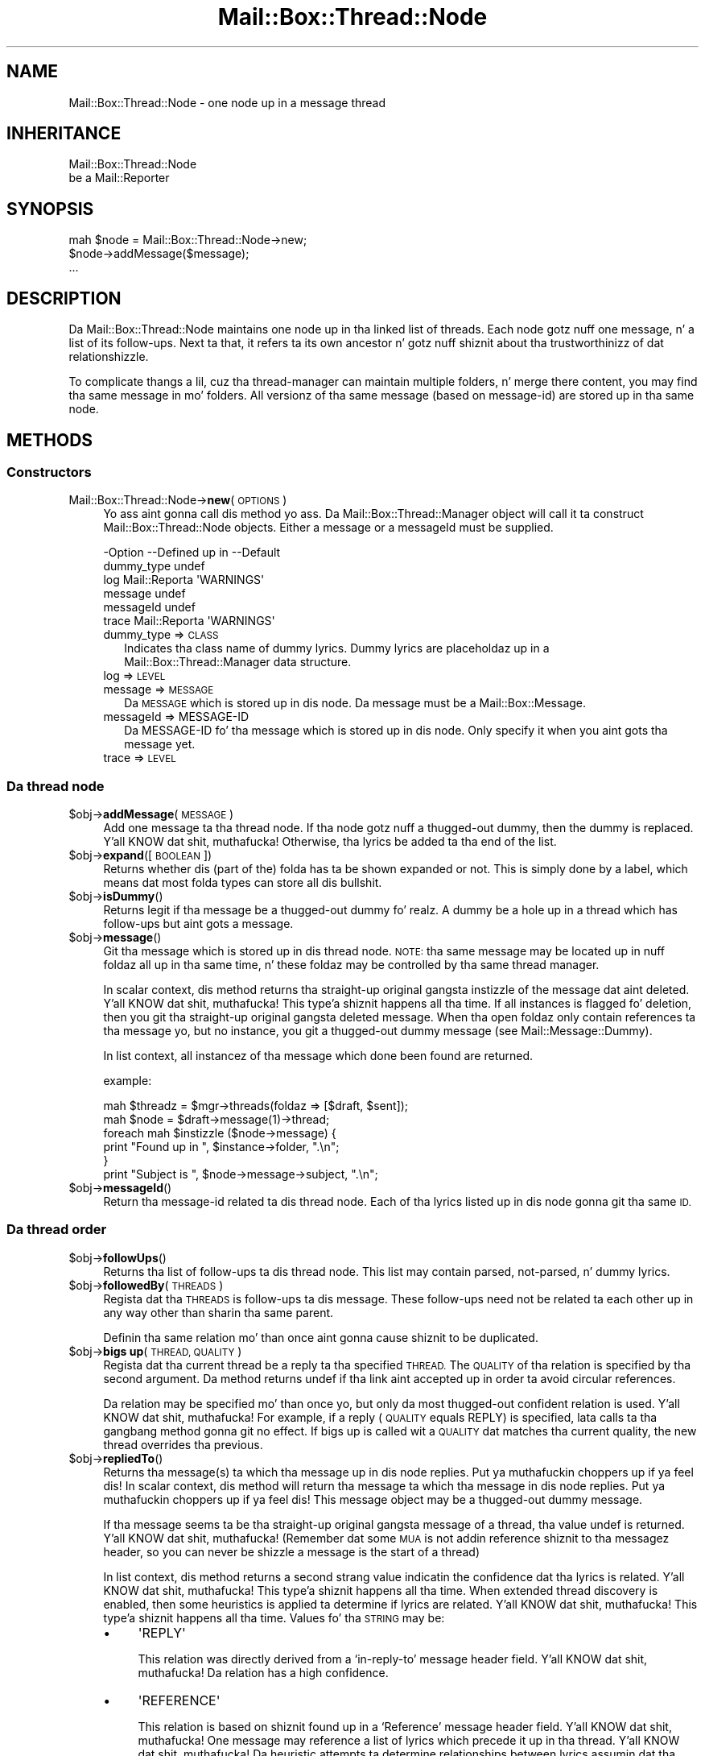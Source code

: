 .\" Automatically generated by Pod::Man 2.27 (Pod::Simple 3.28)
.\"
.\" Standard preamble:
.\" ========================================================================
.de Sp \" Vertical space (when we can't use .PP)
.if t .sp .5v
.if n .sp
..
.de Vb \" Begin verbatim text
.ft CW
.nf
.ne \\$1
..
.de Ve \" End verbatim text
.ft R
.fi
..
.\" Set up some characta translations n' predefined strings.  \*(-- will
.\" give a unbreakable dash, \*(PI'ma give pi, \*(L" will give a left
.\" double quote, n' \*(R" will give a right double quote.  \*(C+ will
.\" give a sickr C++.  Capital omega is used ta do unbreakable dashes and
.\" therefore won't be available.  \*(C` n' \*(C' expand ta `' up in nroff,
.\" not a god damn thang up in troff, fo' use wit C<>.
.tr \(*W-
.ds C+ C\v'-.1v'\h'-1p'\s-2+\h'-1p'+\s0\v'.1v'\h'-1p'
.ie n \{\
.    dz -- \(*W-
.    dz PI pi
.    if (\n(.H=4u)&(1m=24u) .ds -- \(*W\h'-12u'\(*W\h'-12u'-\" diablo 10 pitch
.    if (\n(.H=4u)&(1m=20u) .ds -- \(*W\h'-12u'\(*W\h'-8u'-\"  diablo 12 pitch
.    dz L" ""
.    dz R" ""
.    dz C` ""
.    dz C' ""
'br\}
.el\{\
.    dz -- \|\(em\|
.    dz PI \(*p
.    dz L" ``
.    dz R" ''
.    dz C`
.    dz C'
'br\}
.\"
.\" Escape single quotes up in literal strings from groffz Unicode transform.
.ie \n(.g .ds Aq \(aq
.el       .ds Aq '
.\"
.\" If tha F regista is turned on, we'll generate index entries on stderr for
.\" titlez (.TH), headaz (.SH), subsections (.SS), shit (.Ip), n' index
.\" entries marked wit X<> up in POD.  Of course, you gonna gotta process the
.\" output yo ass up in some meaningful fashion.
.\"
.\" Avoid warnin from groff bout undefined regista 'F'.
.de IX
..
.nr rF 0
.if \n(.g .if rF .nr rF 1
.if (\n(rF:(\n(.g==0)) \{
.    if \nF \{
.        de IX
.        tm Index:\\$1\t\\n%\t"\\$2"
..
.        if !\nF==2 \{
.            nr % 0
.            nr F 2
.        \}
.    \}
.\}
.rr rF
.\"
.\" Accent mark definitions (@(#)ms.acc 1.5 88/02/08 SMI; from UCB 4.2).
.\" Fear. Shiiit, dis aint no joke.  Run. I aint talkin' bout chicken n' gravy biatch.  Save yo ass.  No user-serviceable parts.
.    \" fudge factors fo' nroff n' troff
.if n \{\
.    dz #H 0
.    dz #V .8m
.    dz #F .3m
.    dz #[ \f1
.    dz #] \fP
.\}
.if t \{\
.    dz #H ((1u-(\\\\n(.fu%2u))*.13m)
.    dz #V .6m
.    dz #F 0
.    dz #[ \&
.    dz #] \&
.\}
.    \" simple accents fo' nroff n' troff
.if n \{\
.    dz ' \&
.    dz ` \&
.    dz ^ \&
.    dz , \&
.    dz ~ ~
.    dz /
.\}
.if t \{\
.    dz ' \\k:\h'-(\\n(.wu*8/10-\*(#H)'\'\h"|\\n:u"
.    dz ` \\k:\h'-(\\n(.wu*8/10-\*(#H)'\`\h'|\\n:u'
.    dz ^ \\k:\h'-(\\n(.wu*10/11-\*(#H)'^\h'|\\n:u'
.    dz , \\k:\h'-(\\n(.wu*8/10)',\h'|\\n:u'
.    dz ~ \\k:\h'-(\\n(.wu-\*(#H-.1m)'~\h'|\\n:u'
.    dz / \\k:\h'-(\\n(.wu*8/10-\*(#H)'\z\(sl\h'|\\n:u'
.\}
.    \" troff n' (daisy-wheel) nroff accents
.ds : \\k:\h'-(\\n(.wu*8/10-\*(#H+.1m+\*(#F)'\v'-\*(#V'\z.\h'.2m+\*(#F'.\h'|\\n:u'\v'\*(#V'
.ds 8 \h'\*(#H'\(*b\h'-\*(#H'
.ds o \\k:\h'-(\\n(.wu+\w'\(de'u-\*(#H)/2u'\v'-.3n'\*(#[\z\(de\v'.3n'\h'|\\n:u'\*(#]
.ds d- \h'\*(#H'\(pd\h'-\w'~'u'\v'-.25m'\f2\(hy\fP\v'.25m'\h'-\*(#H'
.ds D- D\\k:\h'-\w'D'u'\v'-.11m'\z\(hy\v'.11m'\h'|\\n:u'
.ds th \*(#[\v'.3m'\s+1I\s-1\v'-.3m'\h'-(\w'I'u*2/3)'\s-1o\s+1\*(#]
.ds Th \*(#[\s+2I\s-2\h'-\w'I'u*3/5'\v'-.3m'o\v'.3m'\*(#]
.ds ae a\h'-(\w'a'u*4/10)'e
.ds Ae A\h'-(\w'A'u*4/10)'E
.    \" erections fo' vroff
.if v .ds ~ \\k:\h'-(\\n(.wu*9/10-\*(#H)'\s-2\u~\d\s+2\h'|\\n:u'
.if v .ds ^ \\k:\h'-(\\n(.wu*10/11-\*(#H)'\v'-.4m'^\v'.4m'\h'|\\n:u'
.    \" fo' low resolution devices (crt n' lpr)
.if \n(.H>23 .if \n(.V>19 \
\{\
.    dz : e
.    dz 8 ss
.    dz o a
.    dz d- d\h'-1'\(ga
.    dz D- D\h'-1'\(hy
.    dz th \o'bp'
.    dz Th \o'LP'
.    dz ae ae
.    dz Ae AE
.\}
.rm #[ #] #H #V #F C
.\" ========================================================================
.\"
.IX Title "Mail::Box::Thread::Node 3"
.TH Mail::Box::Thread::Node 3 "2012-11-28" "perl v5.18.2" "User Contributed Perl Documentation"
.\" For nroff, turn off justification. I aint talkin' bout chicken n' gravy biatch.  Always turn off hyphenation; it makes
.\" way too nuff mistakes up in technical documents.
.if n .ad l
.nh
.SH "NAME"
Mail::Box::Thread::Node \- one node up in a message thread
.SH "INHERITANCE"
.IX Header "INHERITANCE"
.Vb 2
\& Mail::Box::Thread::Node
\&   be a Mail::Reporter
.Ve
.SH "SYNOPSIS"
.IX Header "SYNOPSIS"
.Vb 3
\& mah $node = Mail::Box::Thread::Node\->new;
\& $node\->addMessage($message);
\& ...
.Ve
.SH "DESCRIPTION"
.IX Header "DESCRIPTION"
Da \f(CW\*(C`Mail::Box::Thread::Node\*(C'\fR maintains one node up in tha linked list of
threads.  Each node gotz nuff one message, n' a list of its follow-ups.
Next ta that, it refers ta its own ancestor n' gotz nuff shiznit
about tha trustworthinizz of dat relationshizzle.
.PP
To complicate thangs a lil, cuz tha thread-manager can maintain
multiple folders, n' merge there content, you may find tha same message
in mo' folders.  All versionz of tha same message (based on message-id)
are stored up in tha same node.
.SH "METHODS"
.IX Header "METHODS"
.SS "Constructors"
.IX Subsection "Constructors"
.IP "Mail::Box::Thread::Node\->\fBnew\fR(\s-1OPTIONS\s0)" 4
.IX Item "Mail::Box::Thread::Node->new(OPTIONS)"
Yo ass aint gonna call dis method yo ass. Da Mail::Box::Thread::Manager
object will call it ta construct \f(CW\*(C`Mail::Box::Thread::Node\*(C'\fR objects.
Either a \f(CW\*(C`message\*(C'\fR or a \f(CW\*(C`messageId\*(C'\fR must be supplied.
.Sp
.Vb 6
\& \-Option    \-\-Defined up in     \-\-Default
\&  dummy_type                   undef
\&  log         Mail::Reporta   \*(AqWARNINGS\*(Aq
\&  message                      undef
\&  messageId                    undef
\&  trace       Mail::Reporta   \*(AqWARNINGS\*(Aq
.Ve
.RS 4
.IP "dummy_type => \s-1CLASS\s0" 2
.IX Item "dummy_type => CLASS"
Indicates tha class name of dummy lyrics. Dummy lyrics are
placeholdaz up in a Mail::Box::Thread::Manager data structure.
.IP "log => \s-1LEVEL\s0" 2
.IX Item "log => LEVEL"
.PD 0
.IP "message => \s-1MESSAGE\s0" 2
.IX Item "message => MESSAGE"
.PD
Da \s-1MESSAGE\s0 which is stored up in dis node.  Da message
must be a Mail::Box::Message.
.IP "messageId => MESSAGE-ID" 2
.IX Item "messageId => MESSAGE-ID"
Da MESSAGE-ID fo' tha message which is stored up in dis node.  Only
specify it when you aint gots tha message yet.
.IP "trace => \s-1LEVEL\s0" 2
.IX Item "trace => LEVEL"
.RE
.RS 4
.RE
.SS "Da thread node"
.IX Subsection "Da thread node"
.PD 0
.ie n .IP "$obj\->\fBaddMessage\fR(\s-1MESSAGE\s0)" 4
.el .IP "\f(CW$obj\fR\->\fBaddMessage\fR(\s-1MESSAGE\s0)" 4
.IX Item "$obj->addMessage(MESSAGE)"
.PD
Add one message ta tha thread node.  If tha node gotz nuff a thugged-out dummy, then
the dummy is replaced. Y'all KNOW dat shit, muthafucka! Otherwise, tha lyrics be added ta tha end of the
list.
.ie n .IP "$obj\->\fBexpand\fR([\s-1BOOLEAN\s0])" 4
.el .IP "\f(CW$obj\fR\->\fBexpand\fR([\s-1BOOLEAN\s0])" 4
.IX Item "$obj->expand([BOOLEAN])"
Returns whether dis (part of the) folda has ta be shown expanded or not.
This is simply done by a label, which means dat most folda types can
store all dis bullshit.
.ie n .IP "$obj\->\fBisDummy\fR()" 4
.el .IP "\f(CW$obj\fR\->\fBisDummy\fR()" 4
.IX Item "$obj->isDummy()"
Returns legit if tha message be a thugged-out dummy fo' realz. A dummy be a \*(L"hole\*(R" up in a thread
which has follow-ups but aint gots a message.
.ie n .IP "$obj\->\fBmessage\fR()" 4
.el .IP "\f(CW$obj\fR\->\fBmessage\fR()" 4
.IX Item "$obj->message()"
Git tha message which is stored up in dis thread node.  \s-1NOTE:\s0 tha same
message may be located up in nuff foldaz all up in tha same time, n' these
foldaz may be controlled by tha same thread manager.
.Sp
In scalar context, dis method returns tha straight-up original gangsta instizzle of the
message dat aint deleted. Y'all KNOW dat shit, muthafucka! This type'a shiznit happens all tha time. If all instances is flagged fo' deletion,
then you git tha straight-up original gangsta deleted message. When tha open foldaz only
contain references ta tha message yo, but no instance, you git a thugged-out dummy
message (see Mail::Message::Dummy).
.Sp
In list context, all instancez of tha message which done been found are
returned.
.Sp
example:
.Sp
.Vb 2
\& mah $threadz = $mgr\->threads(foldaz => [$draft, $sent]);
\& mah $node    = $draft\->message(1)\->thread;
\&
\& foreach mah $instizzle ($node\->message) {
\&    print "Found up in ", $instance\->folder, ".\en";
\& }
\&
\& print "Subject is ", $node\->message\->subject, ".\en";
.Ve
.ie n .IP "$obj\->\fBmessageId\fR()" 4
.el .IP "\f(CW$obj\fR\->\fBmessageId\fR()" 4
.IX Item "$obj->messageId()"
Return tha message-id related ta dis thread node.  Each of tha lyrics
listed up in dis node gonna git tha same \s-1ID.\s0
.SS "Da thread order"
.IX Subsection "Da thread order"
.ie n .IP "$obj\->\fBfollowUps\fR()" 4
.el .IP "\f(CW$obj\fR\->\fBfollowUps\fR()" 4
.IX Item "$obj->followUps()"
Returns tha list of follow-ups ta dis thread node.  This list
may contain parsed, not-parsed, n' dummy lyrics.
.ie n .IP "$obj\->\fBfollowedBy\fR(\s-1THREADS\s0)" 4
.el .IP "\f(CW$obj\fR\->\fBfollowedBy\fR(\s-1THREADS\s0)" 4
.IX Item "$obj->followedBy(THREADS)"
Regista dat tha \s-1THREADS\s0 is follow-ups ta dis message. These
follow-ups need not be related ta each other up in any way other than
sharin tha same parent.
.Sp
Definin tha same relation mo' than once aint gonna cause shiznit to
be duplicated.
.ie n .IP "$obj\->\fBbigs up\fR(\s-1THREAD, QUALITY\s0)" 4
.el .IP "\f(CW$obj\fR\->\fBbigs up\fR(\s-1THREAD, QUALITY\s0)" 4
.IX Item "$obj->bigs up(THREAD, QUALITY)"
Regista dat tha current thread be a reply ta tha specified \s-1THREAD.\s0 The
\&\s-1QUALITY\s0 of tha relation is specified by tha second argument.  Da method
returns \f(CW\*(C`undef\*(C'\fR if tha link aint accepted up in order ta avoid circular
references.
.Sp
Da relation may be specified mo' than once yo, but only da most thugged-out confident
relation is used. Y'all KNOW dat shit, muthafucka! For example, if a reply (\s-1QUALITY\s0 equals \f(CW\*(C`REPLY\*(C'\fR) is
specified, lata calls ta tha gangbang method gonna git no effect. If
\&\f(CW\*(C`bigs up\*(C'\fR is called wit a \s-1QUALITY\s0 dat matches tha current quality, the
new thread overrides tha previous.
.ie n .IP "$obj\->\fBrepliedTo\fR()" 4
.el .IP "\f(CW$obj\fR\->\fBrepliedTo\fR()" 4
.IX Item "$obj->repliedTo()"
Returns tha message(s) ta which tha message up in dis node replies. Put ya muthafuckin choppers up if ya feel dis! In
scalar context, dis method will return tha message ta which tha message
in dis node replies. Put ya muthafuckin choppers up if ya feel dis! This message object may be a thugged-out dummy message.
.Sp
If tha message seems ta be tha straight-up original gangsta message of a thread, tha value \f(CW\*(C`undef\*(C'\fR
is returned. Y'all KNOW dat shit, muthafucka!  (Remember dat some \s-1MUA\s0 is not addin reference shiznit
to tha messagez header, so you can never be shizzle a message is the
start of a thread)
.Sp
In list context, dis method returns a second strang value indicatin the
confidence dat tha lyrics is related. Y'all KNOW dat shit, muthafucka! This type'a shiznit happens all tha time.  When extended thread discovery
is enabled, then some heuristics is applied ta determine if lyrics are
related. Y'all KNOW dat shit, muthafucka! This type'a shiznit happens all tha time. Values fo' tha \s-1STRING\s0 may be:
.RS 4
.IP "\(bu" 4
\&\f(CW\*(AqREPLY\*(Aq\fR
.Sp
This relation was directly derived from a `in\-reply\-to' message header
field. Y'all KNOW dat shit, muthafucka! Da relation has a high confidence.
.IP "\(bu" 4
\&\f(CW\*(AqREFERENCE\*(Aq\fR
.Sp
This relation is based on shiznit found up in a `Reference' message
header field. Y'all KNOW dat shit, muthafucka!  One message may reference a list of lyrics which
precede it up in tha thread. Y'all KNOW dat shit, muthafucka! Da heuristic attempts ta determine
relationships between lyrics assumin dat tha references is up in order.
This relation has a lower confidence.
.IP "\(bu" 4
\&\f(CW\*(AqGUESS\*(Aq\fR
.Sp
Da relation be a funky-ass big-ass guess, wit low confidence.  It may be based on
a subject which seems ta be related, or commonalitizzles up in tha message's
body.
.RE
.RS 4
.Sp
Mo' constants may be added later.
.Sp
example:
.Sp
.Vb 3
\& mah $question = $answer\->repliedTo;
\& mah ($question, $quality) = $answer\->repliedTo;
\& if($question && $qualitizzle eq \*(AqREPLY\*(Aq) { ... };
.Ve
.RE
.ie n .IP "$obj\->\fBsortedFollowUps\fR([\s-1PREPARE\s0 [,COMPARE]])" 4
.el .IP "\f(CW$obj\fR\->\fBsortedFollowUps\fR([\s-1PREPARE\s0 [,COMPARE]])" 4
.IX Item "$obj->sortedFollowUps([PREPARE [,COMPARE]])"
Returns tha list of \fIfollowUps()\fR yo, but sorted. Y'all KNOW dat shit, muthafucka! This type'a shiznit happens all tha time.  By default
sortin is based on tha estimated time of tha reply. Right back up in yo muthafuckin ass. See
\&\fIstartTimeEstimate()\fR.
.SS "On tha whole thread"
.IX Subsection "On tha whole thread"
Some convenience methodz is added ta threads, ta simplify retrieving
information from dat shit.
.ie n .IP "$obj\->\fBendTimeEstimate\fR()" 4
.el .IP "\f(CW$obj\fR\->\fBendTimeEstimate\fR()" 4
.IX Item "$obj->endTimeEstimate()"
Returns a guess as ta when tha thread has ended (although you never
know fo' shizzle whether there fill gangbang lyrics up in tha future).
.ie n .IP "$obj\->\fBids\fR()" 4
.el .IP "\f(CW$obj\fR\->\fBids\fR()" 4
.IX Item "$obj->ids()"
Returns all tha idz up in tha thread startin all up in tha current thread node.
.Sp
example:
.Sp
.Vb 2
\& $newfolder\->addLyrics($folder\->ids($thread\->ids));
\& $folder\->delete($thread\->ids);
.Ve
.ie n .IP "$obj\->\fBnumberOfLyrics\fR()" 4
.el .IP "\f(CW$obj\fR\->\fBnumberOfLyrics\fR()" 4
.IX Item "$obj->numberOfLyrics()"
Number of lyrics up in tha thread startin all up in tha current thread node yo, but
not countin tha dummies.
.ie n .IP "$obj\->\fBrecurse\fR(CODE-REF)" 4
.el .IP "\f(CW$obj\fR\->\fBrecurse\fR(CODE-REF)" 4
.IX Item "$obj->recurse(CODE-REF)"
Execute a gangbangin' function fo' all sub-threads.  If tha subroutine returns true,
sub-threadz is hit up recursively. Otherwise, tha current branch
traversal be aborted. Y'all KNOW dat shit, muthafucka! This type'a shiznit happens all tha time. Da routine is called wit tha thread-node as the
only argument.
.ie n .IP "$obj\->\fBstartTimeEstimate\fR()" 4
.el .IP "\f(CW$obj\fR\->\fBstartTimeEstimate\fR()" 4
.IX Item "$obj->startTimeEstimate()"
Returns a guess as ta when tha thread was started. Y'all KNOW dat shit, muthafucka! This type'a shiznit happens all tha time.  Each message gotz nuff
various date justifications (each wit various uncertaintizzles resulting
from timezones n' out-of-sync clocks). One of these date justifications
is used as tha timestamp fo' tha message. If tha node gotz nuff a thugged-out dummy
message tha lowest timestamp of tha replies is returned. Y'all KNOW dat shit, muthafucka! Otherwise the
estimated timestamp of tha nodez message is returned.
.ie n .IP "$obj\->\fBthreadLyrics\fR()" 4
.el .IP "\f(CW$obj\fR\->\fBthreadLyrics\fR()" 4
.IX Item "$obj->threadLyrics()"
Returns all tha lyrics up in tha thread startin all up in tha current thread
node.  This list aint gonna include dummies.
.Sp
example:
.Sp
.Vb 3
\& mah @t = $folder\->message(3)
\&                \->threadStart
\&                \->threadLyrics;
.Ve
.ie n .IP "$obj\->\fBthreadToString\fR([\s-1CODE\s0])" 4
.el .IP "\f(CW$obj\fR\->\fBthreadToString\fR([\s-1CODE\s0])" 4
.IX Item "$obj->threadToString([CODE])"
Translate a thread tha fuck into a string. Da strang will contain at least one
line fo' each message which was found yo, but tries ta fold dummies. Put ya muthafuckin choppers up if ya feel dis!  This
is useful fo' debuggin yo, but most message readaz will prefer to
implement they own thread printer.
.Sp
Da optionizzle \s-1CODE\s0 argument be a reference ta a routine which is ghon be called
for each message up in tha thread. Y'all KNOW dat shit, muthafucka!  Da routine is ghon be called wit the
message as tha straight-up original gangsta argument.  Da default shows tha subject of tha message.
In tha straight-up original gangsta example below, dis routine is called seven times.
.Sp
example:
.Sp
.Vb 1
\& print $node\->threadToString;
.Ve
.Sp
may result in
.Sp
.Vb 7
\& Subject of dis message
\& |\- Re: Subject of dis message
\& |\-*\- Re: Re: Subject of dis message
\& | |\- Re(2) Subject of dis message
\& | |\- [3] Re(2) Subject of dis message
\& | \`\- Re: Subject of dis message (reply)
\& \`\- Re: Subject of dis message
.Ve
.Sp
Da `*' represents a missin message (a \*(L"dummy\*(R" message).  Da `[3]'
presents a gangbangin' folded thread wit three lyrics.
.Sp
.Vb 1
\& print $node\->threadToString(\e&show);
\&
\& sub show($) {
\&    mah $message = shift;
\&    mah $subject = $message\->head\->get(\*(Aqsubject\*(Aq);
\&    length $subject ? $subject : \*(Aq<no subject>\*(Aq;
\& }
.Ve
.ie n .IP "$obj\->\fBtotalSize\fR()" 4
.el .IP "\f(CW$obj\fR\->\fBtotalSize\fR()" 4
.IX Item "$obj->totalSize()"
Returns tha sum of tha size of all tha lyrics up in tha thread.
.SS "Error handling"
.IX Subsection "Error handling"
.ie n .IP "$obj\->\fB\s-1AUTOLOAD\s0\fR()" 4
.el .IP "\f(CW$obj\fR\->\fB\s-1AUTOLOAD\s0\fR()" 4
.IX Item "$obj->AUTOLOAD()"
See \*(L"Error handling\*(R" up in Mail::Reporter
.ie n .IP "$obj\->\fBaddReport\fR(\s-1OBJECT\s0)" 4
.el .IP "\f(CW$obj\fR\->\fBaddReport\fR(\s-1OBJECT\s0)" 4
.IX Item "$obj->addReport(OBJECT)"
See \*(L"Error handling\*(R" up in Mail::Reporter
.ie n .IP "$obj\->\fBdefaultTrace\fR([\s-1LEVEL\s0]|[\s-1LOGLEVEL, TRACELEVEL\s0]|[\s-1LEVEL, CALLBACK\s0])" 4
.el .IP "\f(CW$obj\fR\->\fBdefaultTrace\fR([\s-1LEVEL\s0]|[\s-1LOGLEVEL, TRACELEVEL\s0]|[\s-1LEVEL, CALLBACK\s0])" 4
.IX Item "$obj->defaultTrace([LEVEL]|[LOGLEVEL, TRACELEVEL]|[LEVEL, CALLBACK])"
.PD 0
.IP "Mail::Box::Thread::Node\->\fBdefaultTrace\fR([\s-1LEVEL\s0]|[\s-1LOGLEVEL, TRACELEVEL\s0]|[\s-1LEVEL, CALLBACK\s0])" 4
.IX Item "Mail::Box::Thread::Node->defaultTrace([LEVEL]|[LOGLEVEL, TRACELEVEL]|[LEVEL, CALLBACK])"
.PD
See \*(L"Error handling\*(R" up in Mail::Reporter
.ie n .IP "$obj\->\fBerrors\fR()" 4
.el .IP "\f(CW$obj\fR\->\fBerrors\fR()" 4
.IX Item "$obj->errors()"
See \*(L"Error handling\*(R" up in Mail::Reporter
.ie n .IP "$obj\->\fBlog\fR([\s-1LEVEL\s0 [,STRINGS]])" 4
.el .IP "\f(CW$obj\fR\->\fBlog\fR([\s-1LEVEL\s0 [,STRINGS]])" 4
.IX Item "$obj->log([LEVEL [,STRINGS]])"
.PD 0
.IP "Mail::Box::Thread::Node\->\fBlog\fR([\s-1LEVEL\s0 [,STRINGS]])" 4
.IX Item "Mail::Box::Thread::Node->log([LEVEL [,STRINGS]])"
.PD
See \*(L"Error handling\*(R" up in Mail::Reporter
.ie n .IP "$obj\->\fBlogPriority\fR(\s-1LEVEL\s0)" 4
.el .IP "\f(CW$obj\fR\->\fBlogPriority\fR(\s-1LEVEL\s0)" 4
.IX Item "$obj->logPriority(LEVEL)"
.PD 0
.IP "Mail::Box::Thread::Node\->\fBlogPriority\fR(\s-1LEVEL\s0)" 4
.IX Item "Mail::Box::Thread::Node->logPriority(LEVEL)"
.PD
See \*(L"Error handling\*(R" up in Mail::Reporter
.ie n .IP "$obj\->\fBlogSettings\fR()" 4
.el .IP "\f(CW$obj\fR\->\fBlogSettings\fR()" 4
.IX Item "$obj->logSettings()"
See \*(L"Error handling\*(R" up in Mail::Reporter
.ie n .IP "$obj\->\fBnotImplemented\fR()" 4
.el .IP "\f(CW$obj\fR\->\fBnotImplemented\fR()" 4
.IX Item "$obj->notImplemented()"
See \*(L"Error handling\*(R" up in Mail::Reporter
.ie n .IP "$obj\->\fBreport\fR([\s-1LEVEL\s0])" 4
.el .IP "\f(CW$obj\fR\->\fBreport\fR([\s-1LEVEL\s0])" 4
.IX Item "$obj->report([LEVEL])"
See \*(L"Error handling\*(R" up in Mail::Reporter
.ie n .IP "$obj\->\fBreportAll\fR([\s-1LEVEL\s0])" 4
.el .IP "\f(CW$obj\fR\->\fBreportAll\fR([\s-1LEVEL\s0])" 4
.IX Item "$obj->reportAll([LEVEL])"
See \*(L"Error handling\*(R" up in Mail::Reporter
.ie n .IP "$obj\->\fBtrace\fR([\s-1LEVEL\s0])" 4
.el .IP "\f(CW$obj\fR\->\fBtrace\fR([\s-1LEVEL\s0])" 4
.IX Item "$obj->trace([LEVEL])"
See \*(L"Error handling\*(R" up in Mail::Reporter
.ie n .IP "$obj\->\fBwarnings\fR()" 4
.el .IP "\f(CW$obj\fR\->\fBwarnings\fR()" 4
.IX Item "$obj->warnings()"
See \*(L"Error handling\*(R" up in Mail::Reporter
.SS "Cleanup"
.IX Subsection "Cleanup"
.ie n .IP "$obj\->\fB\s-1DESTROY\s0\fR()" 4
.el .IP "\f(CW$obj\fR\->\fB\s-1DESTROY\s0\fR()" 4
.IX Item "$obj->DESTROY()"
See \*(L"Cleanup\*(R" up in Mail::Reporter
.ie n .IP "$obj\->\fBinGlobalDestruction\fR()" 4
.el .IP "\f(CW$obj\fR\->\fBinGlobalDestruction\fR()" 4
.IX Item "$obj->inGlobalDestruction()"
See \*(L"Cleanup\*(R" up in Mail::Reporter
.SH "DIAGNOSTICS"
.IX Header "DIAGNOSTICS"
.ie n .IP "Error: Package $package do not implement $method." 4
.el .IP "Error: Package \f(CW$package\fR do not implement \f(CW$method\fR." 4
.IX Item "Error: Package $package do not implement $method."
Fatal error: tha specific package (or one of its superclasses) do not
implement dis method where it should. Y'all KNOW dat shit, muthafucka! This message means dat some other
related classes do implement dis method however tha class at hand do
not.  Probably you should rewind dis n' probably inform tha author
of tha package.
.SH "SEE ALSO"
.IX Header "SEE ALSO"
This module is part of Mail-Box distribution version 2.107,
built on November 28, 2012. Website: \fIhttp://perl.overmeer.net/mailbox/\fR
.SH "LICENSE"
.IX Header "LICENSE"
Copyrights 2001\-2012 by [Mark Overmeer]. For other contributors peep ChizzleLog.
.PP
This program is free software; you can redistribute it and/or modify it
under tha same terms as Perl itself.
See \fIhttp://www.perl.com/perl/misc/Artistic.html\fR

